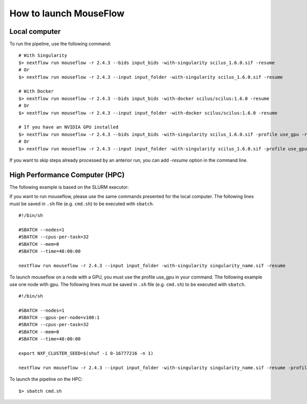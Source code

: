 How to launch MouseFlow
========================

Local computer
--------------

To run the pipeline, use the following command:

::

    # With Singularity
    $> nextflow run mouseflow -r 2.4.3 --bids input_bids -with-singularity scilus_1.6.0.sif -resume
    # Or
    $> nextflow run mouseflow -r 2.4.3 --input input_folder -with-singularity scilus_1.6.0.sif -resume

    # With Docker
    $> nextflow run mouseflow -r 2.4.3 --bids input_bids -with-docker scilus/scilus:1.6.0 -resume
    # Or
    $> nextflow run mouseflow -r 2.4.3 --input input_folder -with-docker scilus/scilus:1.6.0 -resume

    # If you have an NVIDIA GPU installed
    $> nextflow run mouseflow -r 2.4.3 --bids input_bids -with-singularity scilus_1.6.0.sif -profile use_gpu -resume
    # Or
    $> nextflow run mouseflow -r 2.4.3 --input input_folder -with-singularity scilus_1.6.0.sif -profile use_gpu -resume


If you want to skip steps already processed by an anterior run, you can add `-resume` option in the command line.

High Performance Computer (HPC)
-------------------------------

The following example is based on the SLURM executor:

If you want to run mouseflow, please use the same commands presented for the
local computer. The following lines must be saved in ``.sh`` file (e.g. ``cmd.sh``)
to be executed with ``sbatch``.

::

    #!/bin/sh

    #SBATCH --nodes=1
    #SBATCH --cpus-per-task=32
    #SBATCH --mem=0
    #SBATCH --time=48:00:00

    nextflow run mouseflow -r 2.4.3 --input input_folder -with-singularity singularity_name.sif -resume

To launch mouseflow on a node with a GPU, you must use the profile use_gpu in your command.
The following example use one node with gpu. The following lines
must be saved in ``.sh`` file (e.g. ``cmd.sh``) to be executed with ``sbatch``.

::

    #!/bin/sh

    #SBATCH --nodes=1
    #SBATCH --gpus-per-node=v100:1
    #SBATCH --cpus-per-task=32
    #SBATCH --mem=0
    #SBATCH --time=48:00:00

    export NXF_CLUSTER_SEED=$(shuf -i 0-16777216 -n 1)

    nextflow run mouseflow -r 2.4.3 --input input_folder -with-singularity singularity_name.sif -resume -profile use_gpu

To launch the pipeline on the HPC:

::

    $> sbatch cmd.sh
